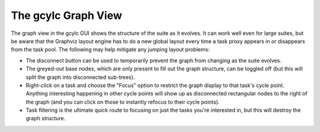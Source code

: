 .. _TheGraphBasedcontrolGUI:

The gcylc Graph View
====================

The graph view in the gcylc GUI shows the structure of the suite as it
evolves. It can work well even for large suites, but be aware that the
Graphviz layout engine has to do a new global layout every time a task
proxy appears in or disappears from the task pool. The following may help
mitigate any jumping layout problems:

- The disconnect button can be used to temporarily prevent the
  graph from changing as the suite evolves.
- The greyed-out base nodes, which are only present to fill out
  the graph structure, can be toggled off (but this will split the
  graph into disconnected sub-trees).
- Right-click on a task and choose the "Focus" option to restrict
  the graph display to that task's cycle point. Anything interesting
  happening in other cycle points will show up as disconnected
  rectangular nodes to the right of the graph (and you can click on
  those to instantly refocus to their cycle points).
- Task filtering is the ultimate quick route to focusing on just
  the tasks you're interested in, but this will destroy the graph
  structure.
